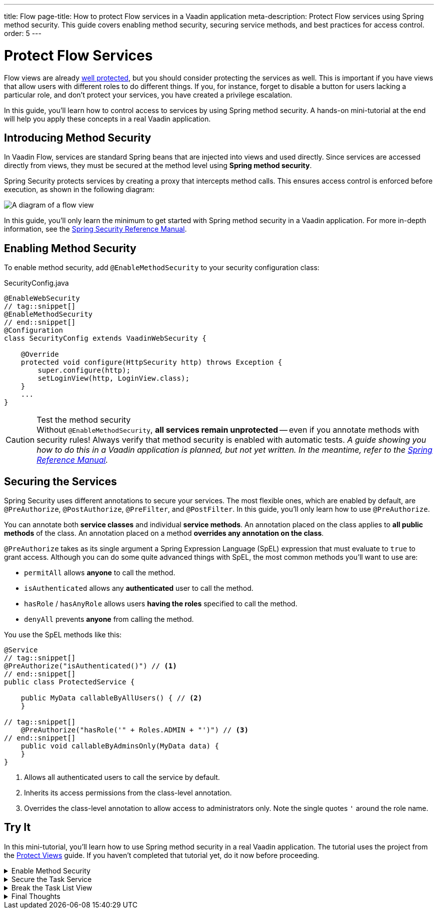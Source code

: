 ---
title: Flow
page-title: How to protect Flow services in a Vaadin application
meta-description: Protect Flow services using Spring method security. This guide covers enabling method security, securing service methods, and best practices for access control.
order: 5
---


= Protect Flow Services
:toclevels: 2

Flow views are already <<../protect-views/flow#,well protected>>, but you should consider protecting the services as well. This is important if you have views that allow users with different roles to do different things. If you, for instance, forget to disable a button for users lacking a particular role, and don't protect your services, you have created a privilege escalation.

In this guide, you'll learn how to control access to services by using Spring method security. A hands-on mini-tutorial at the end will help you apply these concepts in a real Vaadin application.


== Introducing Method Security

In Vaadin Flow, services are standard Spring beans that are injected into views and used directly. Since services are accessed directly from views, they must be secured at the method level using *Spring method security*.

Spring Security protects services by creating a proxy that intercepts method calls. This ensures access control is enforced before execution, as shown in the following diagram:

image::images/method-security.png[A diagram of a flow view, a proxy, a method interceptor, and a service.]

In this guide, you'll only learn the minimum to get started with Spring method security in a Vaadin application. For more in-depth information, see the https://docs.spring.io/spring-security/reference/servlet/authorization/method-security.html[Spring Security Reference Manual].


== Enabling Method Security

To enable method security, add [annotationname]`@EnableMethodSecurity` to your security configuration class:

.SecurityConfig.java
[source,java]
----
@EnableWebSecurity
// tag::snippet[]
@EnableMethodSecurity
// end::snippet[]
@Configuration
class SecurityConfig extends VaadinWebSecurity {

    @Override
    protected void configure(HttpSecurity http) throws Exception {
        super.configure(http);
        setLoginView(http, LoginView.class);
    }
    ...
}
----

.Test the method security
[CAUTION]
Without [annotationname]`@EnableMethodSecurity`, *all services remain unprotected* -- even if you annotate methods with security rules! Always verify that method security is enabled with automatic tests.  _A guide showing you how to do this in a Vaadin application is planned, but not yet written. In the meantime, refer to the https://docs.spring.io/spring-security/reference/servlet/test/method.html[Spring Reference Manual]._


== Securing the Services

Spring Security uses different annotations to secure your services. The most flexible ones, which are enabled by default, are [annotationname]`@PreAuthorize`, [annotationname]`@PostAuthorize`, [annotationname]`@PreFilter`, and [annotationname]`@PostFilter`. In this guide, you'll only learn how to use [annotationname]`@PreAuthorize`.

You can annotate both *service classes* and individual *service methods*. An annotation placed on the class applies to *all public methods* of the class. An annotation placed on a method *overrides any annotation on the class*.

[annotationname]`@PreAuthorize` takes as its single argument a Spring Expression Language (SpEL) expression that must evaluate to `true` to grant access. Although you can do some quite advanced things with SpEL, the most common methods you'll want to use are:

* `permitAll` allows *anyone* to call the method.
* `isAuthenticated` allows any *authenticated* user to call the method.
* `hasRole` / `hasAnyRole` allows users *having the roles* specified to call the method.
* `denyAll` prevents *anyone* from calling the method.

You use the SpEL methods like this:

[source,java]
----
@Service
// tag::snippet[]
@PreAuthorize("isAuthenticated()") // <1>
// end::snippet[]
public class ProtectedService {

    public MyData callableByAllUsers() { // <2>
    }

// tag::snippet[]
    @PreAuthorize("hasRole('" + Roles.ADMIN + "')") // <3>
// end::snippet[]
    public void callableByAdminsOnly(MyData data) {
    }
}
----
<1> Allows all authenticated users to call the service by default.
<2> Inherits its access permissions from the class-level annotation.
<3> Overrides the class-level annotation to allow access to administrators only. Note the single quotes `'` around the role name.


[.collapsible-list]
== Try It

In this mini-tutorial, you'll learn how to use Spring method security in a real Vaadin application. The tutorial uses the project from the <<../protect-views/flow#try-it,Protect Views>> guide. If you haven't completed that tutorial yet, do it now before proceeding.


.Enable Method Security
[%collapsible]
====
Add [annotationname]`@EnableMethodSecurity` to [classname]`SecurityConfig`:

.SecurityConfig.java
[source,java]
----
@EnableWebSecurity
// tag::snippet[]
@EnableMethodSecurity
// end::snippet[]
@Configuration
class SecurityConfig extends VaadinWebSecurity {
    ...
}
----
====


.Secure the Task Service
[%collapsible]
====
In an earlier tutorial, you made the task list read-only for users, allowing only admins to create tasks.

Open [classname]`TaskService` and add [annotationname]`@PreAuthorize` annotations like this:

.TaskService.java
[source,java]
----
@Service
// tag::snippet[]
@PreAuthorize("isAuthenticated()")
// end::snippet[]
@Transactional(propagation = Propagation.REQUIRES_NEW)
public class TaskService {
    ...

// tag::snippet[]
    @PreAuthorize("hasRole('" + Roles.ADMIN + "')")
// end::snippet[]
    public void createTask(String description, @Nullable LocalDate dueDate) {
        // ...
    }

    public List<Task> list(Pageable pageable) {
        // ...
    }
}
----

Restart the application and open your browser at: http://localhost:8080

Log in as `ADMIN` and create some tasks. Everything should work as before.
====


.Break the Task List View
[%collapsible]
====
To see that the service is actually protected, you're going to break the task list. Open [classname]`TaskListView` and comment out the lines that check whether the user is an admin or not:

.TaskListView.java
[source,java]
----
@Route("task-list")
@PageTitle("Task List")
@Menu(order = 0, icon = "vaadin:clipboard-check", title = "Task List")
@PermitAll
public class TaskListView extends Main {

    public TaskListView(TaskService taskService, Clock clock,
            AuthenticationContext authenticationContext) {

        // The rest of the constructor omitted

// tag::snippet[]
        //if (authenticationContext.hasRole(Roles.ADMIN)) {
// end::snippet[]
            add(new ViewToolbar("Task List",
                ViewToolbar.group(description, dueDate, createBtn))); 
// tag::snippet[]
        //} else {
        //    add(new ViewToolbar("Task List")); 
        //}
// end::snippet[]
        add(taskGrid);
    }
    ...
}
----
Then go back to the browser, logout, and login as `USER`. If you now try to create a task, you should get an error message.

Now change `TaskListView()` back again by removing the comments.
// TODO This should be replaced with an integration test that checks the security.
====


.Final Thoughts
[%collapsible]
====
Your Vaadin application now has both secure views and secure services. However, it still uses *in-memory authentication*. You should replace it with a stronger storage mechanism.
// TODO Add link to our own guides once they have been written. Should cover UserDetailsService and Control Center.

[NOTE]
A guide showing you how to do this in a Vaadin application is planned, but not yet written. In the meantime, refer to the https://docs.spring.io/spring-security/reference/servlet/authentication/passwords/storage.html[Spring Security Reference Manual].

====